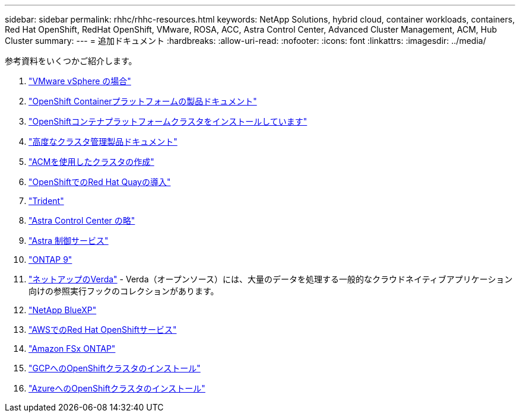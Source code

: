 ---
sidebar: sidebar 
permalink: rhhc/rhhc-resources.html 
keywords: NetApp Solutions, hybrid cloud, container workloads, containers, Red Hat OpenShift, RedHat OpenShift, VMware, ROSA, ACC, Astra Control Center, Advanced Cluster Management, ACM, Hub Cluster 
summary:  
---
= 追加ドキュメント
:hardbreaks:
:allow-uri-read: 
:nofooter: 
:icons: font
:linkattrs: 
:imagesdir: ../media/


[role="lead"]
参考資料をいくつかご紹介します。

. link:https://docs.vmware.com/en/VMware-vSphere/index.html["VMware vSphere の場合"]
. link:https://access.redhat.com/documentation/en-us/openshift_container_platform/4.12["OpenShift Containerプラットフォームの製品ドキュメント"]
. link:https://docs.openshift.com/container-platform/4.17/installing/overview/index.html["OpenShiftコンテナプラットフォームクラスタをインストールしています"]
. link:https://access.redhat.com/documentation/en-us/red_hat_advanced_cluster_management_for_kubernetes/2.4["高度なクラスタ管理製品ドキュメント"]
. link:https://access.redhat.com/documentation/en-us/red_hat_advanced_cluster_management_for_kubernetes/2.4/html/clusters/managing-your-clusters#creating-a-cluster["ACMを使用したクラスタの作成"]
. link:https://access.redhat.com/documentation/en-us/red_hat_quay/2.9/html-single/deploy_red_hat_quay_on_openshift/index["OpenShiftでのRed Hat Quayの導入"]
. link:https://docs.netapp.com/us-en/trident/["Trident"]
. link:https://docs.netapp.com/us-en/astra-control-center/index.html["Astra Control Center の略"]
. link:https://docs.netapp.com/us-en/astra-control-service/index.html["Astra 制御サービス"]
. link:https://docs.netapp.com/us-en/ontap/["ONTAP 9"]
. link:https://github.com/NetApp/Verda["ネットアップのVerda"] - Verda（オープンソース）には、大量のデータを処理する一般的なクラウドネイティブアプリケーション向けの参照実行フックのコレクションがあります。
. link:https://docs.netapp.com/us-en/cloud-manager-family/["NetApp BlueXP"]
. link:https://docs.openshift.com/rosa/welcome/index.html["AWSでのRed Hat OpenShiftサービス"]
. link:https://docs.netapp.com/us-en/cloud-manager-fsx-ontap/["Amazon FSx ONTAP"]
. link:https://docs.openshift.com/container-platform/4.13/installing/installing_gcp/preparing-to-install-on-gcp.html["GCPへのOpenShiftクラスタのインストール"]
. link:https://docs.openshift.com/container-platform/4.13/installing/installing_azure/preparing-to-install-on-azure.html["AzureへのOpenShiftクラスタのインストール"]


